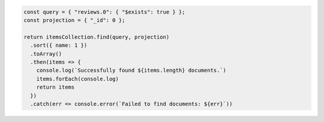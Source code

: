 .. code-block:: javascript

   const query = { "reviews.0": { "$exists": true } };
   const projection = { "_id": 0 };

   return itemsCollection.find(query, projection)
     .sort({ name: 1 })
     .toArray()
     .then(items => {
       console.log(`Successfully found ${items.length} documents.`)
       items.forEach(console.log)
       return items
     })
     .catch(err => console.error(`Failed to find documents: ${err}`))

